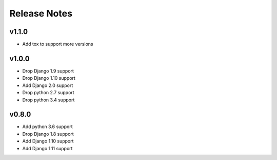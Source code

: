 Release Notes
=============

v1.1.0
------
* Add tox to support more versions

v1.0.0
------
* Drop Django 1.9 support
* Drop Django 1.10 support
* Add Django 2.0 support
* Drop python 2.7 support
* Drop python 3.4 support

v0.8.0
------
* Add python 3.6 support
* Drop Django 1.8 support
* Add Django 1.10 support
* Add Django 1.11 support
